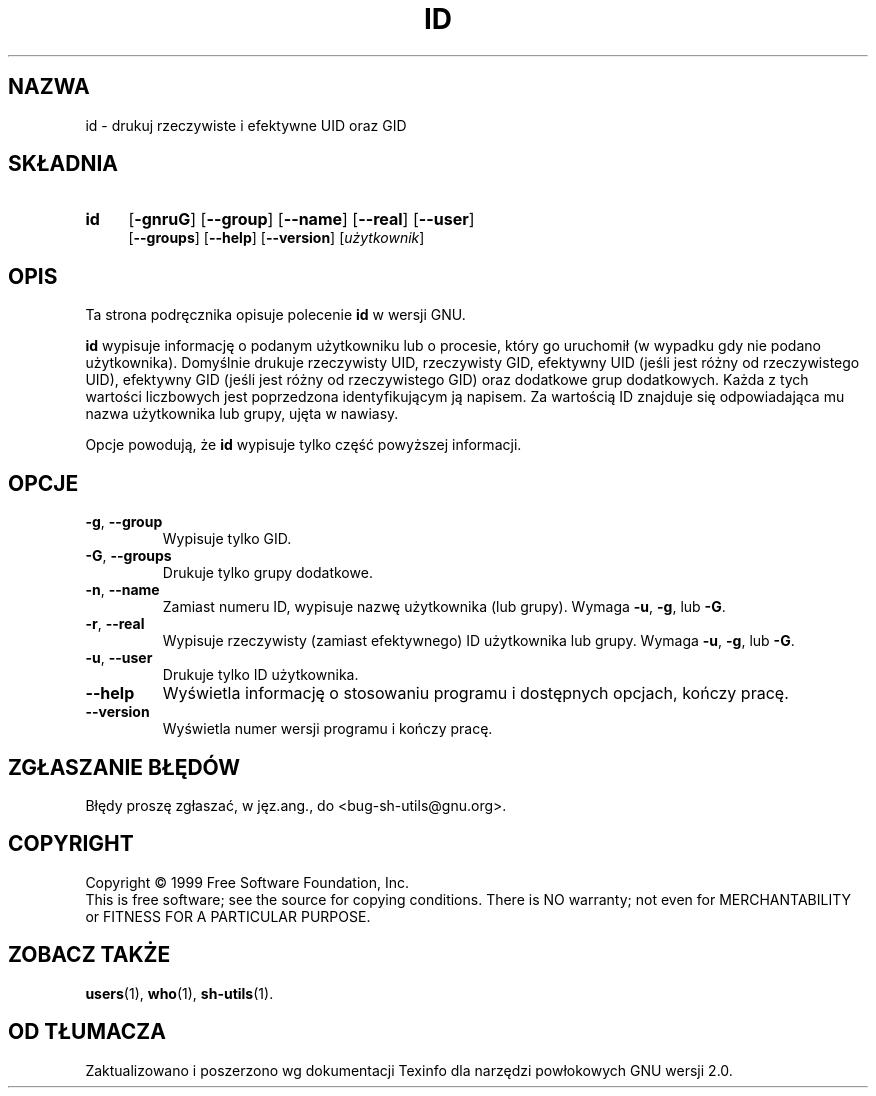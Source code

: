 .\" {PTM/PB/0.1/21-06-1999/"drukuj rzeczywiste i efektywne UID oraz GID"}
.\" poszerzenie i aktualizacja do GNU sh-utils 2.0 PTM/WK/2000-VI
.ig
Transl.note: based on GNU man page id.1 and sh-utils.info

Copyright (C) 1994, 95, 96 Free Software Foundation, Inc.

Permission is granted to make and distribute verbatim copies of this
manual provided the copyright notice and this permission notice are
preserved on all copies.

Permission is granted to copy and distribute modified versions of
this manual under the conditions for verbatim copying, provided that
the entire resulting derived work is distributed under the terms of a
permission notice identical to this one.

Permission is granted to copy and distribute translations of this
manual into another language, under the above conditions for modified
versions, except that this permission notice may be stated in a
translation approved by the Foundation.
..
.TH ID "1" FSF "maj 2000" "Narzędzia powłokowe GNU 2.0"
.SH NAZWA
id - drukuj rzeczywiste i efektywne UID oraz GID
.SH SKŁADNIA
.TP 4
.B id
.RB [ \-gnruG ]
.RB [ \-\-group ]
.RB [ \-\-name ]
.RB [ \-\-real ]
.RB [ \-\-user ]
.br
.RB [ \-\-groups ]
.RB [ \-\-help ]
.RB [ \-\-version ]
.RI [ użytkownik ]
.SH OPIS
Ta strona podręcznika opisuje polecenie \fBid\fR w wersji GNU.
.PP
.B id
wypisuje informację o podanym użytkowniku lub o procesie, który go uruchomił
(w wypadku gdy nie podano użytkownika). Domyślnie drukuje rzeczywisty UID,
rzeczywisty GID, efektywny UID (jeśli jest różny od rzeczywistego UID),
efektywny GID (jeśli jest różny od rzeczywistego GID) oraz dodatkowe grup
dodatkowych. Każda z tych wartości liczbowych jest poprzedzona identyfikującym
ją napisem. Za wartością ID znajduje się odpowiadająca mu nazwa użytkownika
lub grupy, ujęta w nawiasy.
.PP
Opcje powodują, że
.B id
wypisuje tylko część powyższej informacji.
.SH OPCJE
.TP
.BR \-g ", " \-\-group
Wypisuje tylko GID.
.TP
.BR \-G ", " \-\-groups
Drukuje tylko grupy dodatkowe.
.TP
.BR \-n ", " \-\-name
Zamiast numeru ID, wypisuje nazwę użytkownika (lub grupy).
Wymaga
.BR \-u ,
.BR \-g ,
lub
.BR \-G .
.TP
.BR \-r ", " \-\-real
Wypisuje rzeczywisty (zamiast efektywnego) ID użytkownika lub grupy.
Wymaga
.BR \-u ,
.BR \-g ,
lub
.BR \-G .
.TP
.BR \-u ", " \-\-user
Drukuje tylko ID użytkownika.
.TP
.B \-\-help
Wyświetla informację o stosowaniu programu i dostępnych opcjach, kończy
pracę.
.TP
.B \-\-version
Wyświetla numer wersji programu i kończy pracę.
.SH "ZGŁASZANIE BŁĘDÓW"
Błędy proszę zgłaszać, w jęz.ang., do <bug-sh-utils@gnu.org>.
.SH COPYRIGHT
Copyright \(co 1999 Free Software Foundation, Inc.
.br
This is free software; see the source for copying conditions.  There is NO
warranty; not even for MERCHANTABILITY or FITNESS FOR A PARTICULAR PURPOSE.
.SH ZOBACZ TAKŻE
.BR users (1),
.BR who (1),
.BR sh-utils (1).
.SH OD TŁUMACZA
Zaktualizowano i poszerzono wg dokumentacji Texinfo dla narzędzi powłokowych
GNU wersji 2.0.
